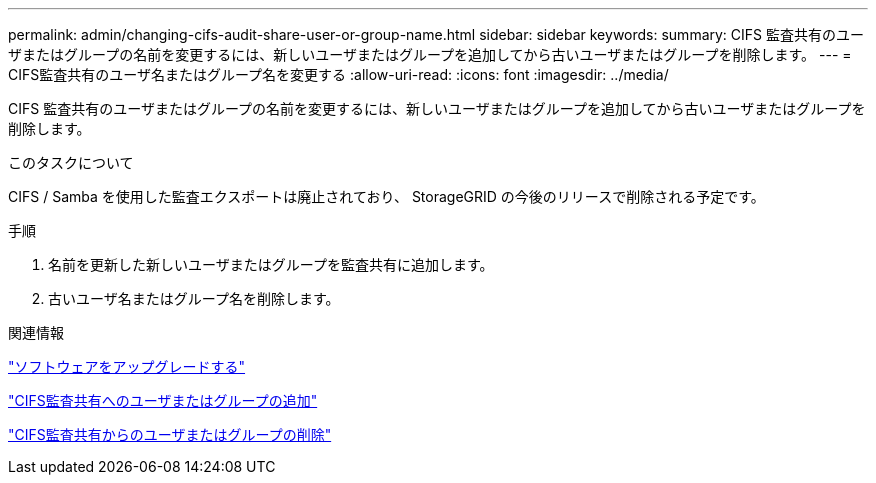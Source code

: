 ---
permalink: admin/changing-cifs-audit-share-user-or-group-name.html 
sidebar: sidebar 
keywords:  
summary: CIFS 監査共有のユーザまたはグループの名前を変更するには、新しいユーザまたはグループを追加してから古いユーザまたはグループを削除します。 
---
= CIFS監査共有のユーザ名またはグループ名を変更する
:allow-uri-read: 
:icons: font
:imagesdir: ../media/


[role="lead"]
CIFS 監査共有のユーザまたはグループの名前を変更するには、新しいユーザまたはグループを追加してから古いユーザまたはグループを削除します。

.このタスクについて
CIFS / Samba を使用した監査エクスポートは廃止されており、 StorageGRID の今後のリリースで削除される予定です。

.手順
. 名前を更新した新しいユーザまたはグループを監査共有に追加します。
. 古いユーザ名またはグループ名を削除します。


.関連情報
link:../upgrade/index.html["ソフトウェアをアップグレードする"]

link:adding-user-or-group-to-cifs-audit-share.html["CIFS監査共有へのユーザまたはグループの追加"]

link:removing-user-or-group-from-cifs-audit-share.html["CIFS監査共有からのユーザまたはグループの削除"]
